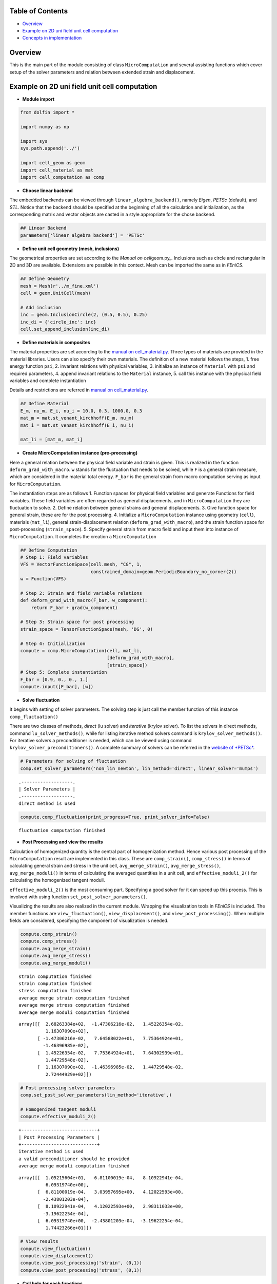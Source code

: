 
Table of Contents
=================

-  `Overview <#Overview>`__
-  `Example on 2D uni field unit cell
   computation <#Example-on-2D-uni-field-unit-cell-computation>`__
-  `Concepts in implementation <#Concepts-in-implementation>`__

Overview
========

This is the main part of the module consisting of class
``MicroComputation`` and several assisting functions which cover setup
of the solver parameters and relation between extended strain and
displacement.

Example on 2D uni field unit cell computation
=============================================

-  **Module import**

.. code:: python

    from dolfin import *
    
    import numpy as np
    
    import sys
    sys.path.append('../')
    
    import cell_geom as geom
    import cell_material as mat
    import cell_computation as comp

-  **Choose linear backend**

The embedded backends can be viewed through
``linear_algebra_backend()``, namely *Eigen*, *PETSc* (default), and
*STL*. Notice that the backend should be specified at the beginning of
all the calculation and initialization, as the corresponding matrix and
vector objects are casted in a style appropriate for the chose backend.

.. code:: python

    ## Linear Backend
    parameters['linear_algebra_backend'] = 'PETSc'

-  **Define unit cell geometry (mesh, inclusions)**

The geometrical properties are set according to the *Manual on
cell*\ geom.py\_. Inclusions such as circle and rectangular in 2D and 3D
are available. Extensions are possible in this context. Mesh can be
imported the same as in *FEniCS*.

.. code:: python

    ## Define Geometry
    mesh = Mesh(r'../m_fine.xml')
    cell = geom.UnitCell(mesh)
    
    # Add inclusion
    inc = geom.InclusionCircle(2, (0.5, 0.5), 0.25)
    inc_di = {'circle_inc': inc}
    cell.set_append_inclusion(inc_di)

-  **Define materials in composites**

The material properties are set according to the `manual on
cell\_material.py <http://localhost:8888/notebooks/Manual%20on%20cell_material.py.ipynb>`__.
Three types of materials are provided in the material libraries. Users
can also specify their own materials. The definition of a new material
follows the steps, 1. free energy function ``psi``, 2. invariant
relations with physical variables, 3. initialize an instance of
``Material`` with ``psi`` and required parameters, 4. append invariant
relations to the ``Material`` instance, 5. call this instance with the
physical field variables and complete instantiation

Details and restrictions are referred in `manual on
cell\_material.py <http://localhost:8888/notebooks/Manual%20on%20cell_material.py.ipynb>`__.

.. code:: python

    ## Define Material
    E_m, nu_m, E_i, nu_i = 10.0, 0.3, 1000.0, 0.3
    mat_m = mat.st_venant_kirchhoff(E_m, nu_m)
    mat_i = mat.st_venant_kirchhoff(E_i, nu_i)
    
    mat_li = [mat_m, mat_i]

-  **Create MicroComputation instance (pre-processing)**

Here a general relation between the physical field variable and strain
is given. This is realized in the function ``deform_grad_with_macro``.
``w`` stands for the fluctuation that needs to be solved, while ``F`` is
a general strain measure, which are considered in the material total
energy. ``F_bar`` is the general strain from macro computation serving
as input for ``MicroComputation``.

The instantiation steps are as follows 1. Function spaces for physical
field variables and generate Functions for field variables. These field
variables are often regarded as general displacements, and in
``MicroComputation`` they are fluctuation to solve. 2. Define relation
between general strains and general displacements. 3. Give function
space for general strain, these are for the post processing. 4.
Initialize a ``MicroComputation`` instance using geometry (``cell``),
materials (``mat_li``), general strain-displacement relation
(``deform_grad_with_macro``), and the strain function space for
post-processing (``strain_space``). 5. Specify general strain from macro
field and input them into instance of ``MicroComputation``. It completes
the creation a ``MicroComputation``

.. code:: python

    ## Define Computation
    # Step 1: Field variables
    VFS = VectorFunctionSpace(cell.mesh, "CG", 1, 
                              constrained_domain=geom.PeriodicBoundary_no_corner(2))
    w = Function(VFS)
    
    # Step 2: Strain and field variable relations
    def deform_grad_with_macro(F_bar, w_component):
        return F_bar + grad(w_component)
    
    # Step 3: Strain space for post processing
    strain_space = TensorFunctionSpace(mesh, 'DG', 0)
    
    # Step 4: Initialization
    compute = comp.MicroComputation(cell, mat_li, 
                                    [deform_grad_with_macro],
                                    [strain_space])
    # Step 5: Complete instantiation
    F_bar = [0.9, 0., 0., 1.]
    compute.input([F_bar], [w])

-  **Solve fluctuation**

It begins with setting of solver parameters. The solving step is just
call the member function of this instance ``comp_fluctuation()``

There are two classes of methods, *direct* (lu solver) and *iterative*
(krylov solver). To list the solvers in direct methods, command
``lu_solver_methods()``, while for listing iterative method solvers
command is ``krylov_solver_methods()``. For iterative solvers a
preconditioner is needed, which can be viewed using command
``krylov_solver_preconditioners()``. A complete summary of solvers can
be referred in the `website of
*PETSc* <http://www.mcs.anl.gov/petsc/documentation/linearsolvertable.html>`__.

.. code:: python

    # Parameters for solving of fluctuation
    comp.set_solver_parameters('non_lin_newton', lin_method='direct', linear_solver='mumps')


.. parsed-literal::

    .-------------------.
    | Solver Parameters |
    .-------------------.
    direct method is used


.. code:: python

    compute.comp_fluctuation(print_progress=True, print_solver_info=False)


.. parsed-literal::

    fluctuation computation finished


-  **Post Processing and view the results**

Calculation of homogenized quantity is the central part of
homogenization method. Hence various post processing of the
``MicroComputation`` result are implemented in this class. These are
``comp_strain()``, ``comp_stress()`` in terms of calculating general
strain and stress in the unit cell, ``avg_merge_strain()``,
``avg_merge_stress()``, ``avg_merge_moduli()`` in terms of calculating
the averaged quantities in a unit cell, and ``effective_moduli_2()`` for
calculating the homogenized tangent moduli.

``effective_moduli_2()`` is the most consuming part. Specifying a good
solver for it can speed up this process. This is involved with using
function ``set_post_solver_parameters()``.

Visualizing the results are also realized in the current module.
Wrapping the visualization tools in *FEniCS* is included. The member
functions are ``view_fluctuation()``, ``view_displacement()``, and
``view_post_processing()``. When multiple fields are considered,
specifying the component of visualization is needed.

.. code:: python

    compute.comp_strain()
    compute.comp_stress()
    compute.avg_merge_strain()
    compute.avg_merge_stress()
    compute.avg_merge_moduli()


.. parsed-literal::

    strain computation finished
    strain computation finished
    stress computation finished
    average merge strain computation finished
    average merge stress computation finished
    average merge moduli computation finished




.. parsed-literal::

    array([[  2.68263384e+02,  -1.47306216e-02,   1.45226354e-02,
              1.16307090e+02],
           [ -1.47306216e-02,   7.64588022e+01,   7.75364924e+01,
             -1.46396985e-02],
           [  1.45226354e-02,   7.75364924e+01,   7.64302939e+01,
              1.44729548e-02],
           [  1.16307090e+02,  -1.46396985e-02,   1.44729548e-02,
              2.72444929e+02]])



.. code:: python

    # Post processing solver parameters
    comp.set_post_solver_parameters(lin_method='iterative',)
    
    # Homogenized tangent moduli
    compute.effective_moduli_2()


.. parsed-literal::

    +----------------------------+
    | Post Processing Parameters |
    +----------------------------+
    iterative method is used
    a valid preconditioner should be provided
    average merge moduli computation finished




.. parsed-literal::

    array([[  1.05215604e+01,   6.81100019e-04,   8.10922941e-04,
              6.09319740e+00],
           [  6.81100019e-04,   3.03957695e+00,   4.12022593e+00,
             -2.43801203e-04],
           [  8.10922941e-04,   4.12022593e+00,   2.98311033e+00,
             -3.19622254e-04],
           [  6.09319740e+00,  -2.43801203e-04,  -3.19622254e-04,
              1.74423266e+01]])



.. code:: python

    # View results
    compute.view_fluctuation()
    compute.view_displacement()
    compute.view_post_processing('strain', (0,1))
    compute.view_post_processing('stress', (0,1))

-  **Call help for each functions**

Note that in-code docstrings are given to explain functions arguments
and outputs. Calling docstrings in IPython is simply add a question mark
behind a function, and two question marks will show the detailed
implementation the method. In Python context, ``help()`` is used to list
the docstring.

.. code:: python

    help(compute.comp_fluctuation)


.. parsed-literal::

    Help on method comp_fluctuation in module cell_computation:
    
    comp_fluctuation(self, print_progress=False, print_solver_info=False) method of cell_computation.MicroComputation instance
        Solve fluctuation, solver parameters are set before solving
        
        :param print_progress: (bool) print detailed solving progress
        :param print_solver_info: (bool) print detailed solver info
        
        :return: updated self.w_merge
    


**This example can work as a `simulation
template <http://localhost:8888/notebooks/simulation_template.ipynb>`__.**

Concepts in implementation
==========================

The design concepts of this module are elaborated in this part. The main
idea of the ``MicroComputation`` is to establish a unit cell. When the
deformation or field variables from macro state are input, micro state
computation can be realized. This computation will fall into several
parts such as solving fluctuation, and in the end calculating effective
tangent moduli.

If the geometry and materials of this unit cell does not change. This
instance of ``MicroComputation`` can be reused for another computation.
This will make ``MicroComputation`` act like a factory that produce the
result of computation in the micro scale.

Various functions and member methods are targeted to achieve this
computation.

-  **Initializtion**

When an instance is initialized, several methods are called behind
scene. Once ``input()`` is called, the instance is complete. Arguments
for ``input()`` are ``F_bar_li`` and ``w_li`` representing the macro
field input and to be solved fluctuation respectively. In ``input()``
``F_bar_li`` is transformed to a list of Functions suitable for the
later formulation done by ``_F_bar_init()``. ``set_field()`` is called
to merge and split fields for the variational formulaiton later on. Then
general strain measures are created through ``extend_strain()`` also for
the later formulation, where the input is the splitted *FEniCS*
Functions.

-  **Pre-processing**

Pre-processing is the problem formulation stage. ``_total_energy()`` is
to insert general strains into materials to construct its dependency
within the physical fields. The summation of all the free enerygies of
every material components in composite make the total energy complete.

Then boundary condition is provided with ``_bc_fixed_corner()``, which
fix all the corners of the unit cell.

``_fem_formulation_composite`` follows with derivation of the nonlinear
problem using powerful functions defined in *FEniCS*, ``derivative()``

-  **Solving**

Solving step is accomplished by ``comp_fluctuation()`` with previously
specified solver parameters.

-  **Post-processing**

Post-processing plays the key role in homogenization problem. It starts
with ``comp_strain``, where convenient *FEniCS* function ``project()``
is used. Then material energy is updated with the calculated general
strains in ``_energy_update()``. It is for the purpose that, general
stresses are conjugated part in the total energy. Formulating the total
energy in general strain will lead to direct calculation of general
stresses with the help of ``derivative()``. It is done by
``comp_stress()``.

``avg_merge_strain()``, ``avg_merge_stress()``, and
``avg_merge_moduli()`` are implemented using the trick of multiplying
trial and test functions defining on a constant Function Space. Detailed
elaboration is given in the report.

``effective_moduli_2()`` is based on ``avg_merge_moduli()``, a LTKL term
is subtracted from the averaged merged moduli. The calculation of this
term is realized in ``sensitivity()``. L matrix is assembled with
boundary conditions. Some techniques are taken in imposing the boundary
conditions. Using the *FEniCS* ``solve()`` on ``K_a`` and ``L[:, i]``
gives a intermediate result. Left multiplying with the transpose of L
gives the required term.

-  **Things to notice**

In the module only the relation between mechanical displacement and
deformation gradient is given in the function
``deform_grad_with_macro``, other kinds of relation between general
strain and displacement should be specified by the user.

Another thing to notice is that a good solver needs to be chosen in
complicated cases such as multi field or 3D. Direct solvers are rather
slow in this circumstances, while iterative solvers will not always
converge and requires a lot of try-outs with the right preconditioners.
